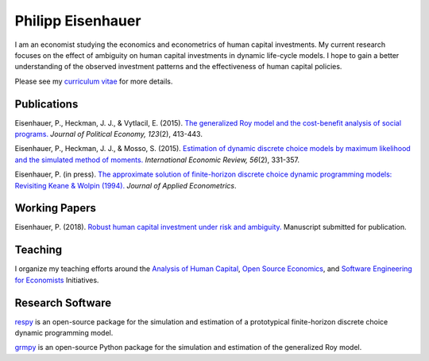 .. Personal Homepage documentation master file, created by
   sphinx-quickstart on Thu Aug 18 08:34:16 2016.
   You can adapt this file completely to your liking, but it should at least
   contain the root `toctree` directive.

Philipp Eisenhauer
==================

I am an economist studying the economics and econometrics of human capital investments.  My current research focuses on the effect of ambiguity on human capital investments in dynamic life-cycle models. I hope to gain a better understanding of the observed investment patterns and the effectiveness of human capital policies.

Please see my `curriculum vitae <https://github.com/peisenha/curriculum_vitae/blob/master/dist/eisenhauer_cv.pdf>`_ for more details.

Publications
^^^^^^^^^^^^

Eisenhauer, P., Heckman, J. J., & Vytlacil, E. (2015). `The generalized Roy model and the cost-benefit analysis of social programs. <http://www.jstor.org/stable/10.1086/679498>`_ *Journal of Political Economy, 123*\ (2), 413-443.

Eisenhauer, P., Heckman, J. J., & Mosso, S. (2015). `Estimation of dynamic discrete choice models by maximum likelihood and the simulated method of moments. <http://onlinelibrary.wiley.com/doi/10.1111/iere.12107/abstract>`_ *International Economic Review, 56*\ (2), 331-357.

Eisenhauer, P. (in press). `The approximate solution of finite-horizon discrete choice dynamic programming models: Revisiting Keane & Wolpin (1994). <https://onlinelibrary.wiley.com/doi/pdf/10.1002/jae.2648>`_ *Journal of Applied Econometrics*.

Working Papers
^^^^^^^^^^^^^^

Eisenhauer, P. (2018). `Robust human capital investment under risk and ambiguity. <https://github.com/peisenha/peisenha.github.io/blob/master/material/eisenhauer-robust.pdf>`_ Manuscript submitted for publication.

Teaching
^^^^^^^^

I organize my teaching efforts around the `Analysis of Human Capital <https://github.com/HumanCapitalEconomics>`_, `Open Source Economics <https://github.com/OpenSourceEconomics>`_, and  `Software Engineering for Economists <https://github.com/softEcon>`_ Initiatives.


Research Software
^^^^^^^^^^^^^^^^^

`respy <http://respy.readthedocs.io/en/latest/index.html>`_ is an open-source package for the simulation and estimation of a prototypical finite-horizon discrete choice dynamic programming model.

`grmpy <http://grmpy.readthedocs.io/en/latest/index.html>`_ is an open-source Python package for the simulation and estimation of the generalized Roy model.
